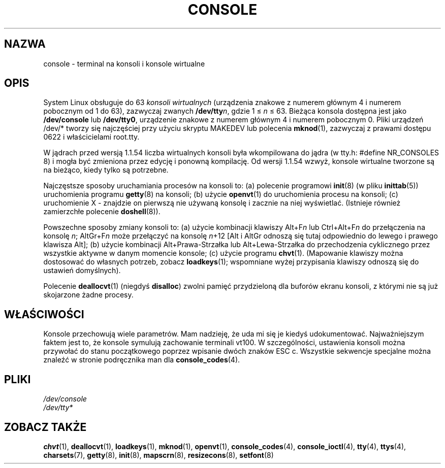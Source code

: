 .\" Copyright (c) 1994 Andries Brouwer (aeb@cwi.nl), Mon Oct 31 21:03:19 MET 1994
.\" 
.\" This is free documentation; you can redistribute it and/or
.\" modify it under the terms of the GNU General Public License as
.\" published by the Free Software Foundation; either version 2 of
.\" the License, or (at your option) any later version.
.\" 
.\" Modified, Sun Feb 26 14:58:45 1995, faith@cs.unc.edu
.\" 
.\" Tłumaczenie na język polski: Paweł Olszewski (alder@amg.net.pl)
.\" {PTM/PO/0.3/02-06-1998/"terminal na konsoli i konsole wirtualne"}
.\" Last update: Andrzej Krzysztofowicz <ankry@mif.pg.gda.pl>, Mar 2002,
.\"              man-pages 1.48
.\" 
.TH CONSOLE 4 1994-10-31 "Linux" "Podręcznik Programisty Linuksa"
.SH NAZWA
console \- terminal na konsoli i konsole wirtualne
.SH OPIS
System Linux obsługuje do 63 \fIkonsoli wirtualnych\fP (urządzenia
znakowe z numerem głównym 4 i numerem pobocznym od 1 do 63), zazwyczaj
zwanych \fB/dev/tty\fP\fIn\fP, gdzie 1 \(<= \fIn\fP \(<= 63. Bieżąca
konsola dostępna jest jako \fB/dev/console\fP lub \fB/dev/tty0\fP,
urządzenie znakowe z numerem głównym 4 i numerem pobocznym 0. Pliki
urządzeń /dev/* tworzy się najczęściej przy użyciu skryptu MAKEDEV
lub polecenia
.BR mknod (1),
zazwyczaj z prawami dostępu 0622 i właścicielami root.tty.
.LP
W jądrach przed wersją 1.1.54 liczba wirtualnych konsoli była
wkompilowana do jądra (w tty.h: #define NR_CONSOLES 8) i mogła być
zmieniona przez edycję i ponowną kompilację. Od wersji 1.1.54 wzwyż,
konsole wirtualne tworzone są na bieżąco, kiedy tylko są potrzebne.
.LP
Najczęstsze sposoby uruchamiania procesów na konsoli to:
(a) polecenie programowi
.BR init (8)
(w pliku
.BR inittab (5))
uruchomienia programu
.BR getty (8)
na konsoli;
(b) użycie
.BR openvt (1)
do uruchomienia procesu na konsoli;
(c) uruchomienie X - znajdzie on pierwszą nie używaną konsolę i zacznie na
niej wyświetlać. (Istnieje również zamierzchłe polecenie
.BR doshell (8)).
.LP
Powszechne sposoby zmiany konsoli to: (a) użycie kombinacji klawiszy
Alt+F\fIn\fP lub Ctrl+Alt+F\fIn\fP do przełączenia na konsolę \fIn\fP;
AltGr+F\fIn\fP może przełączyć na konsolę \fIn\fP+12 [Alt i AltGr
odnoszą się tutaj odpowiednio do lewego i prawego klawisza Alt];
(b) użycie kombinacji Alt+Prawa-Strzałka lub Alt+Lewa-Strzałka do
przechodzenia cyklicznego przez wszystkie aktywne w danym momencie
konsole; (c) użycie programu
.BR chvt (1).
(Mapowanie klawiszy można dostosować do własnych potrzeb, zobacz
.BR loadkeys (1);
wspomniane wyżej przypisania klawiszy odnoszą się do ustawień domyślnych).
.LP
Polecenie
.BR deallocvt (1)
(niegdyś \fBdisalloc\fP) zwolni pamięć przydzieloną dla buforów ekranu
konsoli, z którymi nie są już skojarzone żadne procesy.

.SH WŁAŚCIWOŚCI
Konsole przechowują wiele parametrów. Mam nadzieję, że uda mi się je
kiedyś udokumentować. Najważniejszym faktem jest to, że konsole
symulują zachowanie terminali vt100. W szczególności, ustawienia
konsoli można przywołać do stanu początkowego poprzez wpisanie dwóch
znaków ESC c. Wszystkie sekwencje specjalne można znaleźć w stronie
podręcznika man dla
.BR console_codes (4).

.LP
.SH PLIKI
.I /dev/console
.br
.I /dev/tty*
.SH "ZOBACZ TAKŻE"
.BR chvt (1),
.BR deallocvt (1),
.BR loadkeys (1),
.BR mknod (1),
.BR openvt (1),
.BR console_codes (4),
.BR console_ioctl (4),
.BR tty (4),
.BR ttys (4),
.BR charsets (7),
.BR getty (8),
.BR init (8),
.BR mapscrn (8),
.BR resizecons (8),
.BR setfont (8)
